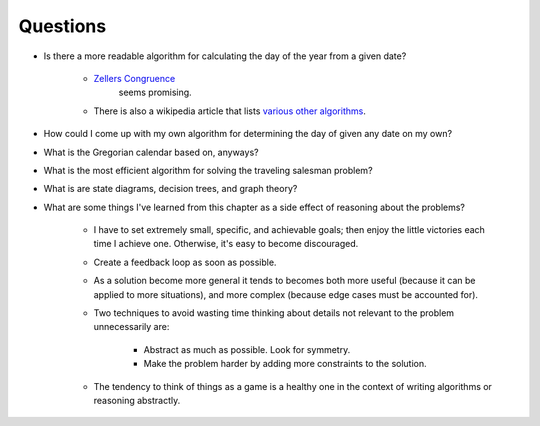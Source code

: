 ***********
 Questions
***********
* Is there a more readable algorithm for calculating the day of the year from a given date?

    * `Zellers Congruence <https://en.wikipedia.org/wiki/Zeller's_congruence>`_
       seems promising.

    * There is also a wikipedia article that lists `various other algorithms
      <https://en.wikipedia.org/wiki/Determination_of_the_day_of_the_week>`_.

* How could I come up with my own algorithm for determining the day of given any date on my own?

* What is the Gregorian calendar based on, anyways?

* What is the most efficient algorithm for solving the traveling salesman problem?

* What is are state diagrams, decision trees, and graph theory?

* What are some things I've learned from this chapter as a side effect of reasoning about the problems?

    * I have to set extremely small, specific, and achievable goals; then enjoy
      the little victories each time I achieve one. Otherwise, it's easy to
      become discouraged.

    * Create a feedback loop as soon as possible.

    * As a solution become more general it tends to becomes both more useful
      (because it can be applied to more situations), and more complex (because
      edge cases must be accounted for).

    * Two techniques to avoid wasting time thinking about details not relevant
      to the problem unnecessarily are:

        * Abstract as much as possible. Look for symmetry.
        * Make the problem harder by adding more constraints to the solution.

    * The tendency to think of things as a game is a healthy one in the context
      of writing algorithms or reasoning abstractly.
